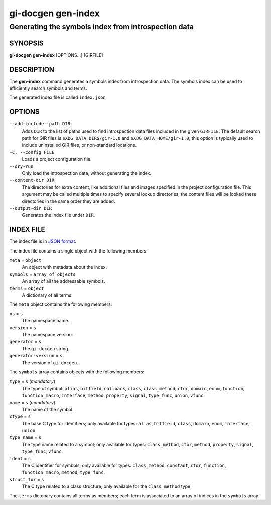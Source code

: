 .. SPDX-FileCopyrightText: 2021 GNOME Foundation
..
.. SPDX-License-Identifier: Apache-2.0 OR GPL-3.0-or-later

===================
gi-docgen gen-index
===================

Generating the symbols index from introspection data
----------------------------------------------------

SYNOPSIS
========

**gi-docgen gen-index** [OPTIONS...] [GIRFILE]

DESCRIPTION
===========

The **gen-index** command generates a symbols index from introspection
data. The symbols index can be used to efficiently search symbols and
terms.

The generated index file is called ``index.json``

OPTIONS
=======

``--add-include--path DIR``
  Adds ``DIR`` to the list of paths used to find introspection data
  files included in the given ``GIRFILE``. The default search path
  for GIR files is ``$XDG_DATA_DIRS/gir-1.0`` and ``$XDG_DATA_HOME/gir-1.0``;
  this option is typically used to include uninstalled GIR files, or
  non-standard locations.

``-C, --config FILE``
  Loads a project configuration file.

``--dry-run``
  Only load the introspection data, without generating the index.

``--content-dir DIR``
  The directories for extra content, like additional files and images
  specified in the project configuration file. This argument may be
  called multiple times to specify several lookup directories, the
  content files will be looked these directories in the same order
  they are added.

``--output-dir DIR``
  Generates the index file under ``DIR``.

INDEX FILE
==========

The index file is in `JSON format <https://json.org>`__.

The index file contains a single object with the following members:

``meta`` = ``object``
  An object with metadata about the index.

``symbols`` = ``array of objects``
  An array of all the addressable symbols.

``terms`` = ``object``
  A dictionary of all terms.

The ``meta`` object contains the following members:

``ns`` = ``s``
  The namespace name.

``version`` = ``s``
  The namespace version.

``generator`` = ``s``
  The ``gi-docgen`` string.

``generator-version`` = ``s``
  The version of ``gi-docgen``.

The ``symbols`` array contains objects with the following members:

``type`` = ``s`` (*mandatory*)
  The type of symbol: ``alias``, ``bitfield``, ``callback``, ``class``,
  ``class_method``, ``ctor``, ``domain``, ``enum``, ``function``,
  ``function_macro``, ``interface``, ``method``, ``property``, ``signal``,
  ``type_func``, ``union``, ``vfunc``.

``name`` = ``s`` (*mandatory*)
  The name of the symbol.

``ctype`` = ``s``
  The base C type for identifiers; only available for types: ``alias``,
  ``bitfield``, ``class``, ``domain``, ``enum``, ``interface``,
  ``union``.

``type_name`` = ``s``
  The type name related to a symbol; only available for types:
  ``class_method``, ``ctor``, ``method``, ``property``, ``signal``,
  ``type_func``, ``vfunc``.

``ident`` = ``s``
  The C identifier for symbols; only available for types:
  ``class_method``, ``constant``, ``ctor``, ``function``, ``function_macro``,
  ``method``, ``type_func``.

``struct_for`` = ``s``
  The C type related to a class structure; only available for the
  ``class_method`` type.

The ``terms`` dictonary contains all terms as members; each term is associated
to an array of indices in the ``symbols`` array.
